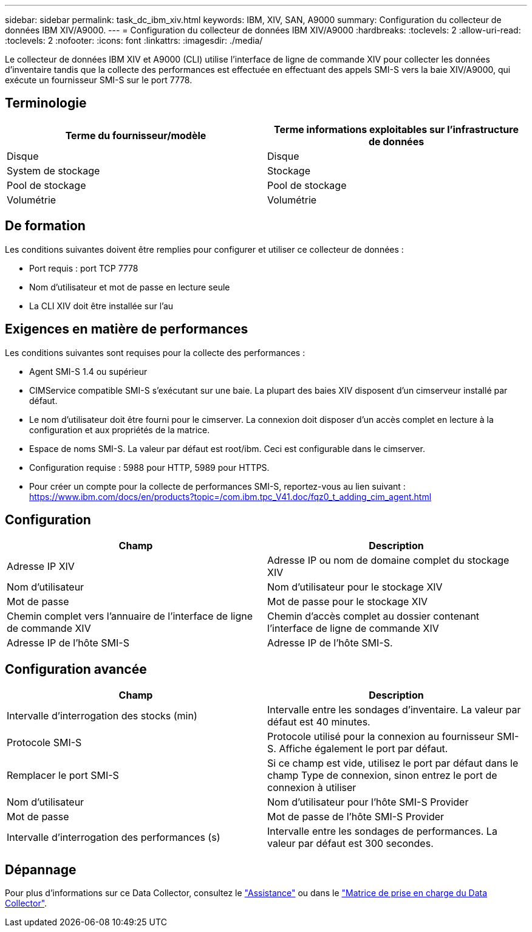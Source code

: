 ---
sidebar: sidebar 
permalink: task_dc_ibm_xiv.html 
keywords: IBM, XIV, SAN, A9000 
summary: Configuration du collecteur de données IBM XIV/A9000. 
---
= Configuration du collecteur de données IBM XIV/A9000
:hardbreaks:
:toclevels: 2
:allow-uri-read: 
:toclevels: 2
:nofooter: 
:icons: font
:linkattrs: 
:imagesdir: ./media/


[role="lead"]
Le collecteur de données IBM XIV et A9000 (CLI) utilise l'interface de ligne de commande XIV pour collecter les données d'inventaire tandis que la collecte des performances est effectuée en effectuant des appels SMI-S vers la baie XIV/A9000, qui exécute un fournisseur SMI-S sur le port 7778.



== Terminologie

[cols="2*"]
|===
| Terme du fournisseur/modèle | Terme informations exploitables sur l'infrastructure de données 


| Disque | Disque 


| System de stockage | Stockage 


| Pool de stockage | Pool de stockage 


| Volumétrie | Volumétrie 
|===


== De formation

Les conditions suivantes doivent être remplies pour configurer et utiliser ce collecteur de données :

* Port requis : port TCP 7778
* Nom d'utilisateur et mot de passe en lecture seule
* La CLI XIV doit être installée sur l'au




== Exigences en matière de performances

Les conditions suivantes sont requises pour la collecte des performances :

* Agent SMI-S 1.4 ou supérieur
* CIMService compatible SMI-S s'exécutant sur une baie. La plupart des baies XIV disposent d'un cimserveur installé par défaut.
* Le nom d'utilisateur doit être fourni pour le cimserver. La connexion doit disposer d'un accès complet en lecture à la configuration et aux propriétés de la matrice.
* Espace de noms SMI-S. La valeur par défaut est root/ibm. Ceci est configurable dans le cimserver.
* Configuration requise : 5988 pour HTTP, 5989 pour HTTPS.
* Pour créer un compte pour la collecte de performances SMI-S, reportez-vous au lien suivant : https://www.ibm.com/docs/en/products?topic=/com.ibm.tpc_V41.doc/fqz0_t_adding_cim_agent.html[]




== Configuration

[cols="2*"]
|===
| Champ | Description 


| Adresse IP XIV | Adresse IP ou nom de domaine complet du stockage XIV 


| Nom d'utilisateur | Nom d'utilisateur pour le stockage XIV 


| Mot de passe | Mot de passe pour le stockage XIV 


| Chemin complet vers l'annuaire de l'interface de ligne de commande XIV | Chemin d'accès complet au dossier contenant l'interface de ligne de commande XIV 


| Adresse IP de l'hôte SMI-S | Adresse IP de l'hôte SMI-S. 
|===


== Configuration avancée

[cols="2*"]
|===
| Champ | Description 


| Intervalle d'interrogation des stocks (min) | Intervalle entre les sondages d'inventaire. La valeur par défaut est 40 minutes. 


| Protocole SMI-S | Protocole utilisé pour la connexion au fournisseur SMI-S. Affiche également le port par défaut. 


| Remplacer le port SMI-S | Si ce champ est vide, utilisez le port par défaut dans le champ Type de connexion, sinon entrez le port de connexion à utiliser 


| Nom d'utilisateur | Nom d'utilisateur pour l'hôte SMI-S Provider 


| Mot de passe | Mot de passe de l'hôte SMI-S Provider 


| Intervalle d'interrogation des performances (s) | Intervalle entre les sondages de performances. La valeur par défaut est 300 secondes. 
|===


== Dépannage

Pour plus d'informations sur ce Data Collector, consultez le link:concept_requesting_support.html["Assistance"] ou dans le link:reference_data_collector_support_matrix.html["Matrice de prise en charge du Data Collector"].
